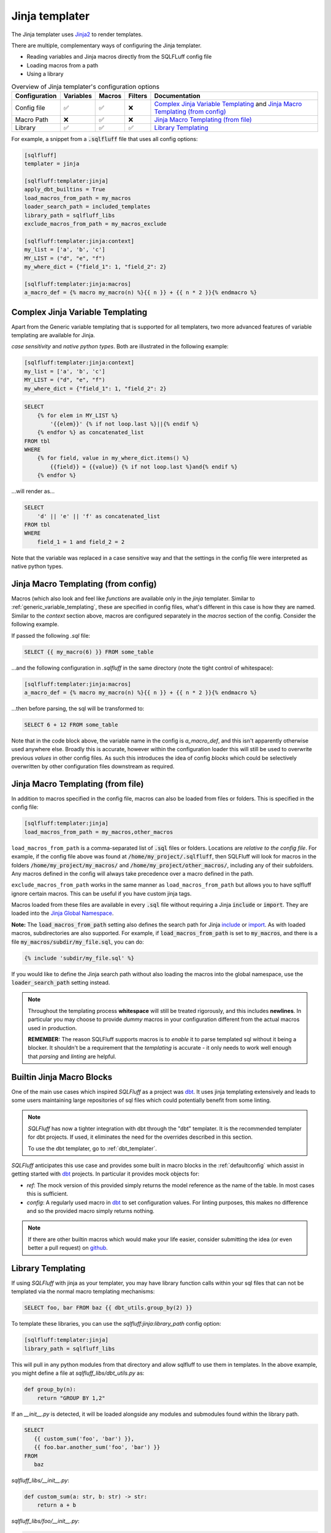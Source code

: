 .. _jinja_templater:

Jinja templater
^^^^^^^^^^^^^^^

The Jinja templater uses Jinja2_ to render templates.

.. _Jinja2: https://jinja.palletsprojects.com/

There are multiple, complementary ways of configuring the Jinja templater.

- Reading variables and Jinja macros directly from the SQLFLuff config file
- Loading macros from a path
- Using a library

.. list-table:: Overview of Jinja templater's configuration options
   :header-rows: 1

   * - Configuration
     - Variables
     - Macros
     - Filters
     - Documentation
   * - Config file
     - ✅
     - ✅
     - ❌
     - `Complex Jinja Variable Templating`_ and `Jinja Macro Templating (from config)`_
   * - Macro Path
     - ❌
     - ✅
     - ❌
     - `Jinja Macro Templating (from file)`_
   * - Library
     - ✅
     - ✅
     - ✅
     - `Library Templating`_

For example, a snippet from a :code:`.sqlfluff` file that uses all config
options:

.. code-block:: cfg

    [sqlfluff]
    templater = jinja

    [sqlfluff:templater:jinja]
    apply_dbt_builtins = True
    load_macros_from_path = my_macros
    loader_search_path = included_templates
    library_path = sqlfluff_libs
    exclude_macros_from_path = my_macros_exclude

    [sqlfluff:templater:jinja:context]
    my_list = ['a', 'b', 'c']
    MY_LIST = ("d", "e", "f")
    my_where_dict = {"field_1": 1, "field_2": 2}

    [sqlfluff:templater:jinja:macros]
    a_macro_def = {% macro my_macro(n) %}{{ n }} + {{ n * 2 }}{% endmacro %}

Complex Jinja Variable Templating
"""""""""""""""""""""""""""""""""

Apart from the Generic variable templating that is supported for all
templaters, two more advanced features of variable templating are available for
Jinja.

*case sensitivity* and *native python types*.
Both are illustrated in the following example:

.. code-block:: cfg

    [sqlfluff:templater:jinja:context]
    my_list = ['a', 'b', 'c']
    MY_LIST = ("d", "e", "f")
    my_where_dict = {"field_1": 1, "field_2": 2}

.. code-block:: SQL+Jinja

    SELECT
        {% for elem in MY_LIST %}
            '{{elem}}' {% if not loop.last %}||{% endif %}
        {% endfor %} as concatenated_list
    FROM tbl
    WHERE
        {% for field, value in my_where_dict.items() %}
            {{field}} = {{value}} {% if not loop.last %}and{% endif %}
        {% endfor %}

...will render as...

.. code-block:: sql

    SELECT
        'd' || 'e' || 'f' as concatenated_list
    FROM tbl
    WHERE
        field_1 = 1 and field_2 = 2

Note that the variable was replaced in a case sensitive way and that the
settings in the config file were interpreted as native python types.

Jinja Macro Templating (from config)
""""""""""""""""""""""""""""""""""""

Macros (which also look and feel like *functions* are available only in the
*jinja* templater. Similar to :ref:`generic_variable_templating`, these are
specified in config files, what's different in this case is how they are named.
Similar to the *context* section above, macros are configured separately in the
*macros* section of the config.
Consider the following example.

If passed the following *.sql* file:

.. code-block:: SQL+Jinja

    SELECT {{ my_macro(6) }} FROM some_table

...and the following configuration in *.sqlfluff* in the same directory (note
the tight control of whitespace):

.. code-block:: cfg

    [sqlfluff:templater:jinja:macros]
    a_macro_def = {% macro my_macro(n) %}{{ n }} + {{ n * 2 }}{% endmacro %}

...then before parsing, the sql will be transformed to:

.. code-block:: sql

    SELECT 6 + 12 FROM some_table

Note that in the code block above, the variable name in the config is
*a_macro_def*, and this isn't apparently otherwise used anywhere else.
Broadly this is accurate, however within the configuration loader this will
still be used to overwrite previous *values* in other config files. As such
this introduces the idea of config *blocks* which could be selectively
overwritten by other configuration files downstream as required.

Jinja Macro Templating (from file)
""""""""""""""""""""""""""""""""""

In addition to macros specified in the config file, macros can also be
loaded from files or folders. This is specified in the config file:

.. code-block:: cfg

    [sqlfluff:templater:jinja]
    load_macros_from_path = my_macros,other_macros

``load_macros_from_path`` is a comma-separated list of :code:`.sql` files or
folders. Locations are *relative to the config file*. For example, if the
config file above was found at :code:`/home/my_project/.sqlfluff`, then
SQLFluff will look for macros in the folders :code:`/home/my_project/my_macros/`
and  :code:`/home/my_project/other_macros/`, including any of their subfolders.
Any macros defined in the config will always take precedence over a macro
defined in the path.

``exclude_macros_from_path`` works in the same manner as ``load_macros_from_path`` but
allows you to have sqlfluff ignore certain macros. This can be useful if you have
custom jinja tags.

Macros loaded from these files are available in every :code:`.sql` file without
requiring a Jinja :code:`include` or :code:`import`.  They are loaded into the
`Jinja Global Namespace <https://jinja.palletsprojects.com/en/3.1.x/api/#global-namespace>`_.

**Note:** The :code:`load_macros_from_path` setting also defines the search
path for Jinja
`include <https://jinja.palletsprojects.com/en/3.1.x/templates/#include>`_ or
`import <https://jinja.palletsprojects.com/en/3.1.x/templates/#import>`_.
As with loaded macros, subdirectories are also supported. For example,
if :code:`load_macros_from_path` is set to :code:`my_macros`, and there is a
file :code:`my_macros/subdir/my_file.sql`, you can do:

.. code-block:: jinja

   {% include 'subdir/my_file.sql' %}

If you would like to define the Jinja search path without also loading the
macros into the global namespace, use the :code:`loader_search_path` setting
instead.

.. note::

    Throughout the templating process **whitespace** will still be treated
    rigorously, and this includes **newlines**. In particular you may choose
    to provide *dummy* macros in your configuration different from the actual
    macros used in production.

    **REMEMBER:** The reason SQLFluff supports macros is to *enable* it to parse
    templated sql without it being a blocker. It shouldn't be a requirement that
    the *templating* is accurate - it only needs to work well enough that
    *parsing* and *linting* are helpful.

.. _builtin_jinja_blocks:

Builtin Jinja Macro Blocks
""""""""""""""""""""""""""

One of the main use cases which inspired *SQLFluff* as a project was `dbt`_.
It uses jinja templating extensively and leads to some users maintaining large
repositories of sql files which could potentially benefit from some linting.

.. note::
    *SQLFluff* has now a tighter integration with dbt through the "dbt" templater.
    It is the recommended templater for dbt projects. If used, it eliminates the
    need for the overrides described in this section.

    To use the dbt templater, go to :ref:`dbt_templater`.

*SQLFluff* anticipates this use case and provides some built in macro blocks
in the :ref:`defaultconfig` which assist in getting started with `dbt`_
projects. In particular it provides mock objects for:

* *ref*: The mock version of this provided simply returns the model reference
  as the name of the table. In most cases this is sufficient.
* *config*: A regularly used macro in `dbt`_ to set configuration values. For
  linting purposes, this makes no difference and so the provided macro simply
  returns nothing.

.. note::
    If there are other builtin macros which would make your life easier,
    consider submitting the idea (or even better a pull request) on `github`_.

.. _`dbt`: https://www.getdbt.com/
.. _`github`: https://www.github.com/sqlfluff/sqlfluff

.. _jinja_library_templating:

Library Templating
""""""""""""""""""

If using *SQLFluff* with jinja as your templater, you may have library
function calls within your sql files that can not be templated via the
normal macro templating mechanisms:

.. code-block:: SQL+Jinja

    SELECT foo, bar FROM baz {{ dbt_utils.group_by(2) }}

To template these libraries, you can use the `sqlfluff:jinja:library_path`
config option:

.. code-block:: cfg

    [sqlfluff:templater:jinja]
    library_path = sqlfluff_libs

This will pull in any python modules from that directory and allow sqlfluff
to use them in templates. In the above example, you might define a file at
`sqlfluff_libs/dbt_utils.py` as:

.. code-block:: python

    def group_by(n):
        return "GROUP BY 1,2"


If an `__init__.py` is detected, it will be loaded alongside any modules and
submodules found within the library path.

.. code-block:: SQL+Jinja

   SELECT
      {{ custom_sum('foo', 'bar') }},
      {{ foo.bar.another_sum('foo', 'bar') }}
   FROM
      baz

`sqlfluff_libs/__init__.py`:

.. code-block:: python

    def custom_sum(a: str, b: str) -> str:
        return a + b

`sqlfluff_libs/foo/__init__.py`:

.. code-block:: python

    # empty file

`sqlfluff_libs/foo/bar.py`:

.. code-block:: python

     def another_sum(a: str, b: str) -> str:
        return a + b

Additionally, the library can be used to expose `Jinja Filters <https://jinja.palletsprojects.com/en/3.1.x/templates/#filters>`_
to the Jinja environment used by SQLFluff.

This is achieve by setting a global variable named ``SQLFLUFF_JINJA_FILTERS``.
``SQLFLUFF_JINJA_FILTERS`` is a dictionary where

* dictionary keys map to the Jinja filter name
* dictionary values map to the Python callable

For example, to make the Airflow filter ``ds`` available to SQLFLuff, add
the following to the `__init__.py` of the library:

.. code-block:: python

     # https://github.com/apache/airflow/blob/main/airflow/templates.py#L53
     def ds_filter(value: datetime.date | datetime.time | None) -> str | None:
        """Date filter."""
        if value is None:
            return None
        return value.strftime("%Y-%m-%d")

     SQLFLUFF_JINJA_FILTERS = {"ds": ds_filter}

Now, ``ds`` can be used in SQL

.. code-block:: SQL+Jinja

    SELECT "{{ "2000-01-01" | ds }}";

Jinja loader search path
""""""""""""""""""""""""

The Jinja environment can be configured to search for files included with
`include <https://jinja.palletsprojects.com/en/3.1.x/templates/#include>`_ or
`import <https://jinja.palletsprojects.com/en/3.1.x/templates/#import>`_ in a
list of folders. This is specified in the config file:

.. code-block:: cfg

    [sqlfluff:templater:jinja]
    loader_search_path = included_templates,other_templates

``loader_search_path`` is a comma-separated list of folders. Locations are
*relative to the config file*. For example, if the config file above was found
at :code:`/home/my_project/.sqlfluff`, then SQLFluff will look for included
files in the folders :code:`/home/my_project/included_templates/` and
:code:`/home/my_project/other_templates/`, including any of their subfolders.
For example, this will read from
:code:`/home/my_project/included_templates/my_template.sql`:

.. code-block:: jinja

   {% include 'included_templates/my_template.sql' %}

Any folders specified in the :code:`load_macros_from_path` setting are
automatically appended to the ``loader_search_path``.  It is not necessary to
specify a given directory in both settings.

Unlike the :code:`load_macros_from_path` setting, any macros within these
folders are *not* automatically loaded into the global namespace.  They must be
explicitly imported using the
`import <https://jinja.palletsprojects.com/en/3.1.x/templates/#import>`_ Jinja
directive.  If you would like macros to be automatically included in the
global Jinja namespace, use the :code:`load_macros_from_path` setting instead.

Interaction with ``--ignore=templating``
""""""""""""""""""""""""""""""""""""""""

Ignoring Jinja templating errors provides a way for users to use SQLFluff
while reducing or avoiding the need to spend a lot of time adding variables
to ``[sqlfluff:templater:jinja:context]``.

When ``--ignore=templating`` is enabled, the Jinja templater behaves a bit
differently. This additional behavior is *usually* but not *always* helpful
for making the file at least partially parsable and fixable. It definitely
doesn’t **guarantee** that every file can be fixed, but it’s proven useful for
some users.

Here's how it works:

* Within the expanded SQL, undefined variables are automatically *replaced*
  with the corresponding string value.
* If you do: ``{% include query %}``, and the variable ``query`` is not
  defined, it returns a “file” containing the string ``query``.
* If you do: ``{% include "query_file.sql" %}``, and that file does not exist
  or you haven’t configured a setting for ``load_macros_from_path`` or
  ``loader_search_path``, it returns a “file” containing the text
  ``query_file``.

For example:

.. code-block:: SQL+Jinja

   select {{ my_variable }}
   from {% include "my_table.sql" %}

is interpreted as:

.. code-block:: sql

   select my_variable
   from my_table

The values provided by the Jinja templater act *a bit* (not exactly) like a
mixture of several types:

* ``str``
* ``int``
* ``list``
* Jinja's ``Undefined`` `class <https://jinja.palletsprojects.com/en/3.1.x/api/#jinja2.Undefined>`_

Because the values behave like ``Undefined``, it's possible to replace them
using Jinja's ``default()`` `filter <https://jinja.palletsprojects.com/en/3.1.x/templates/#jinja-filters.default>`_.
For example:

.. code-block:: SQL+Jinja

      select {{ my_variable | default("col_a") }}
      from my_table

is interpreted as:

.. code-block:: sql

      select col_a
      from my_table
